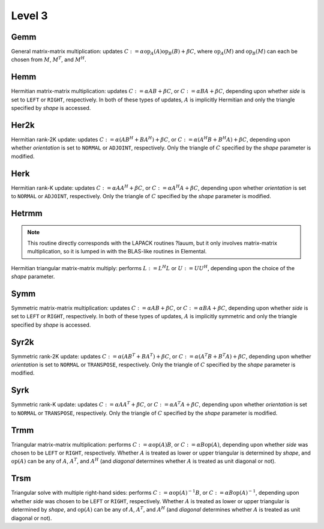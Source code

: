 Level 3
=======

Gemm
----
General matrix-matrix multiplication: updates
:math:`C := \alpha \mbox{op}_A(A) \mbox{op}_B(B) + \beta C`,
where :math:`\mbox{op}_A(M)` and :math:`\mbox{op}_B(M)` can each be chosen from 
:math:`M`, :math:`M^T`, and :math:`M^H`.

.. cpp:function:: void basic::Gemm( Orientation orientationOfA, Orientation orientationOfB, T alpha, const Matrix<T>& A, const Matrix<T>& B, T beta, Matrix<T>& C )

   The serial implementation (templated over the datatype).

.. cpp:function:: void basic::Gemm( Orientation orientationOfA, Orientation orientationOfB, T alpha, const DistMatrix<T,MC,MR>& A, const DistMatrix<T,MC,MR>& B, T beta, DistMatrix<T,MC,MR>& C )

   The distributed implementation (templated over the datatype).

Hemm
----
Hermitian matrix-matrix multiplication: updates
:math:`C := \alpha A B + \beta C`, or 
:math:`C := \alpha B A + \beta C`, depending upon whether *side* is set to 
``LEFT`` or ``RIGHT``, respectively. In both of these types of updates, 
:math:`A` is implicitly Hermitian and only the triangle specified by *shape* is 
accessed.

.. cpp:function:: void basic::Hemm( Side side, Shape shape, T alpha, const Matrix<T>& A, const Matrix<T>& B, T beta, Matrix<T>& C )

   The serial implementation (templated over the datatype).

.. cpp:function:: void basic::Hemm( Side side, Shape shape, T alpha, const DistMatrix<T,MC,MR>& A, const DistMatrix<T,MC,MR>& B, T beta, DistMatrix<T,MC,MR>& C )

   The distributed implementation (templated over the datatype).

Her2k
-----
Hermitian rank-2K update: updates
:math:`C := \alpha (A B^H + B A^H) + \beta C`, or 
:math:`C := \alpha (A^H B + B^H A) + \beta C`, depending upon whether 
*orientation* is set to ``NORMAL`` or ``ADJOINT``, respectively. Only the 
triangle of :math:`C` specified by the *shape* parameter is modified.

.. cpp:function:: void basic::Her2k( Shape shape, Orientation orientation, T alpha, const Matrix<T>& A, const Matrix<T>& B, T beta, Matrix<T>& C )

   The serial implementation (templated over the datatype).

.. cpp:function:: void basic::Her2k( Shape shape, Orientation orientation, T alpha, const DistMatrix<T,MC,MR>& A, const DistMatrix<T,MC,MR>& B, T beta, DistMatrix<T,MC,MR>& C )

   The distributed implementation (templated over the datatype).

Herk
----
Hermitian rank-K update: updates
:math:`C := \alpha A A^H + \beta C`, or 
:math:`C := \alpha A^H A + \beta C`, depending upon whether *orientation* is
set to ``NORMAL`` or ``ADJOINT``, respectively. Only the triangle of :math:`C` 
specified by the *shape* parameter is modified.

.. cpp:function:: void basic::Herk( Shape shape, Orientation orientation, T alpha, const Matrix<T>& A, T beta, Matrix<T>& C )

   The serial implementation (templated over the datatype).

.. cpp:function:: void basic::Herk( Shape shape, Orientation orientation, T alpha, const DistMatrix<T,MC,MR>& A, T beta, DistMatrix<T,MC,MR>& C )

   The distributed implementation (templated over the datatype).

Hetrmm
------
.. note:: 

   This routine directly corresponds with the LAPACK routines ?lauum, but it 
   only involves matrix-matrix multiplication, so it is lumped in with the 
   BLAS-like routines in Elemental.

Hermitian triangular matrix-matrix multiply: performs 
:math:`L := L^H L` or :math:`U := U U^H`, depending upon the choice of the 
*shape* parameter. 

.. cpp:function:: void basic::Hetrmm( Shape shape, Matrix<T>& A )

   The serial implementation (templated over the datatype).

.. cpp:function:: void basic::Hetrmm( Shape shape, DistMatrix<T,MC,MR>& A )

   The distributed implementation (templated over the datatype).

Symm
----
Symmetric matrix-matrix multiplication: updates
:math:`C := \alpha A B + \beta C`, or 
:math:`C := \alpha B A + \beta C`, depending upon whether *side* is set to 
``LEFT`` or ``RIGHT``, respectively. In both of these types of updates, 
:math:`A` is implicitly symmetric and only the triangle specified by *shape* 
is accessed.

.. cpp:function:: void basic::Symm( Side side, Shape shape, T alpha, const Matrix<T>& A, const Matrix<T>& B, T beta, Matrix<T>& C )

   The serial implementation (templated over the datatype).

.. cpp:function:: void basic::Symm( Side side, Shape shape, T alpha, const DistMatrix<T,MC,MR>& A, const DistMatrix<T,MC,MR>& B, T beta, DistMatrix<T,MC,MR>& C )

   The distributed implementation (templated over the datatype).

Syr2k
-----
Symmetric rank-2K update: updates
:math:`C := \alpha (A B^T + B A^T) + \beta C`, or 
:math:`C := \alpha (A^T B + B^T A) + \beta C`, depending upon whether 
*orientation* is set to ``NORMAL`` or ``TRANSPOSE``, respectively. Only the 
triangle of :math:`C` specified by the *shape* parameter is modified.

.. cpp:function:: void basic::Syr2k( Shape shape, Orientation orientation, T alpha, const Matrix<T>& A, const Matrix<T>& B, T beta, Matrix<T>& C )

   The serial implementation (templated over the datatype).

.. cpp:function:: void basic::Syr2k( Shape shape, Orientation orientation, T alpha, const DistMatrix<T,MC,MR>& A, const DistMatrix<T,MC,MR>& B, T beta, DistMatrix<T,MC,MR>& C )

   The distributed implementation (templated over the datatype).

Syrk
----
Symmetric rank-K update: updates
:math:`C := \alpha A A^T + \beta C`, or 
:math:`C := \alpha A^T A + \beta C`, depending upon whether *orientation* is
set to ``NORMAL`` or ``TRANSPOSE``, respectively. Only the triangle of :math:`C`
specified by the *shape* parameter is modified.

.. cpp:function:: void basic::Syrk( Shape shape, Orientation orientation, T alpha, const Matrix<T>& A, T beta, Matrix<T>& C )

   The serial implementation (templated over the datatype).

.. cpp:function:: void basic::Syrk( Shape shape, Orientation orientation, T alpha, const DistMatrix<T,MC,MR>& A, T beta, DistMatrix<T,MC,MR>& C )

   The distributed implementation (templated over the datatype).

Trmm
----
Triangular matrix-matrix multiplication: performs
:math:`C := \alpha \mbox{op}(A) B`, or 
:math:`C := \alpha B \mbox{op}(A)`, depending upon whether *side* was chosen
to be ``LEFT`` or ``RIGHT``, respectively. Whether :math:`A` is treated as 
lower or upper triangular is determined by *shape*, and :math:`\mbox{op}(A)` 
can be any of :math:`A`, :math:`A^T`, and :math:`A^H` (and *diagonal* determines
whether :math:`A` is treated as unit diagonal or not).

.. cpp:function:: void basic::Trmm( Side side, Shape shape, Orientation orientation, Diagonal diagonal, T alpha, const Matrix<T>& A, Matrix<T>& B )

   The serial implementation (templated over the datatype).

.. cpp:function:: void basic::Trmm( Side side, Shape shape, Orientation orientation, Diagonal diagonal, T alpha, const DistMatrix<T,MC,MR>& A, DistMatrix<T,MC,MR>& B )

   The distributed implementation (templated over the datatype).

Trsm
----
Triangular solve with multiple right-hand sides: performs
:math:`C := \alpha \mbox{op}(A)^{-1} B`, or 
:math:`C := \alpha B \mbox{op}(A)^{-1}`, depending upon whether *side* was 
chosen to be ``LEFT`` or ``RIGHT``, respectively. Whether :math:`A` is treated 
as lower or upper triangular is determined by *shape*, and :math:`\mbox{op}(A)` 
can be any of :math:`A`, :math:`A^T`, and :math:`A^H` (and *diagonal* determines
whether :math:`A` is treated as unit diagonal or not).

.. cpp:function:: void basic::Trsm( Side side, Shape shape, Orientation orientation, Diagonal diagonal, T alpha, const Matrix<T>& A, Matrix<T>& B )

   The serial implementation (templated over the datatype).

.. cpp:function:: void basic::Trsm( Side side, Shape shape, Orientation orientation, Diagonal diagonal, T alpha, const DistMatrix<T,MC,MR>& A, DistMatrix<T,MC,MR>& B )

   The distributed implementation (templated over the datatype).
